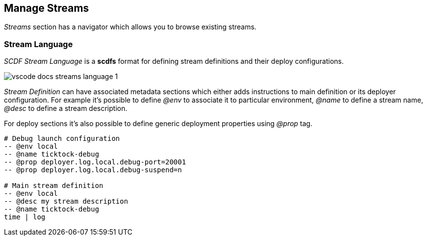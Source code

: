 ifdef::env-github[]
:tip-caption: :bulb:
:note-caption: :information_source:
:important-caption: :heavy_exclamation_mark:
:caution-caption: :fire:
:warning-caption: :warning:
endif::[]

[[vscode-manage-streams]]
== Manage Streams

_Streams_ section has a navigator which allows you to browse existing streams.

=== Stream Language

_SCDF Stream Language_ is a *scdfs* format for defining stream definitions and their
deploy configurations.

image::images/vscode-docs-streams-language-1.gif[]

_Stream Definition_ can have associated metadata sections which either adds instructions
to main definition or its deployer configuration. For example it's possible to define
_@env_ to associate it to particular environment, _@name_ to define a stream name,
_@desc_ to define a stream description.

For deploy sections it's also possible to define generic deployment properties using
_@prop_ tag.

[source]
----
# Debug launch configuration
-- @env local
-- @name ticktock-debug
-- @prop deployer.log.local.debug-port=20001
-- @prop deployer.log.local.debug-suspend=n

# Main stream definition
-- @env local
-- @desc my stream description
-- @name ticktock-debug
time | log
----

